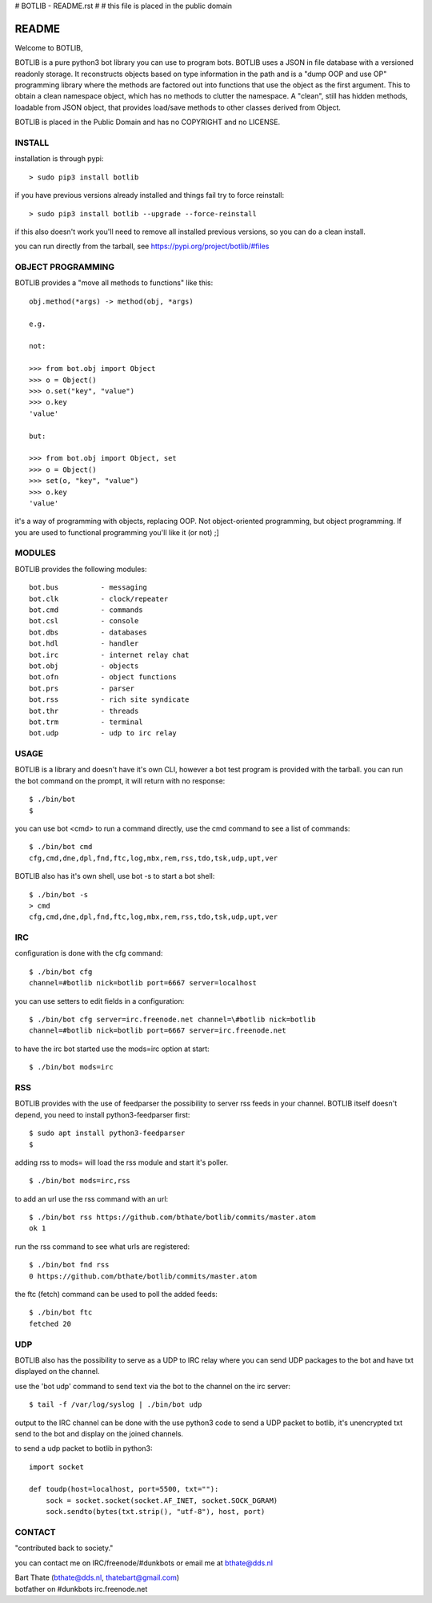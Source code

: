 # BOTLIB - README.rst
#
# this file is placed in the public domain

README
######

Welcome to BOTLIB,

BOTLIB is a pure python3 bot library you can use to program bots.
BOTLIB uses a JSON in file database with a versioned readonly storage. It 
reconstructs objects based on type information in the path and is a "dump 
OOP and use OP" programming library where the methods are factored out into
functions that use the object as the first argument. This to obtain a clean
namespace object, which has no methods to clutter the namespace. A "clean",
still has hidden methods, loadable from JSON object, that provides load/save
methods to other classes derived from Object.

BOTLIB is placed in the Public Domain and has no COPYRIGHT and no LICENSE.

INSTALL
=======

installation is through pypi:

::

 > sudo pip3 install botlib

if you have previous versions already installed and things fail try to force reinstall:

::

 > sudo pip3 install botlib --upgrade --force-reinstall

if this also doesn't work you'll need to remove all installed previous versions, so you can do a clean install.

you can run directly from the tarball, see https://pypi.org/project/botlib/#files

OBJECT PROGRAMMING
==================

BOTLIB provides a "move all methods to functions" like this:

::

 obj.method(*args) -> method(obj, *args) 

 e.g.

 not:

 >>> from bot.obj import Object
 >>> o = Object()
 >>> o.set("key", "value")
 >>> o.key
 'value'

 but:

 >>> from bot.obj import Object, set
 >>> o = Object()
 >>> set(o, "key", "value")
 >>> o.key
 'value'

it's a way of programming with objects, replacing OOP. Not object-oriented 
programming, but object programming. If you are used to functional programming
you'll like it (or not) ;]

MODULES
=======

BOTLIB provides the following modules:

::

    bot.bus          - messaging
    bot.clk          - clock/repeater
    bot.cmd          - commands
    bot.csl          - console
    bot.dbs          - databases
    bot.hdl          - handler
    bot.irc          - internet relay chat
    bot.obj          - objects
    bot.ofn          - object functions
    bot.prs          - parser
    bot.rss          - rich site syndicate
    bot.thr          - threads
    bot.trm          - terminal
    bot.udp          - udp to irc relay

USAGE
=====

BOTLIB is a library and doesn't have it's own CLI, however a bot test
program is provided with the tarball. you can run the bot command on the prompt, it will return with no response:

:: 

 $ ./bin/bot
 $ 

you can use bot <cmd> to run a command directly, use the cmd command to see a list of commands:

::

 $ ./bin/bot cmd
 cfg,cmd,dne,dpl,fnd,ftc,log,mbx,rem,rss,tdo,tsk,udp,upt,ver

BOTLIB also has it's own shell, use bot -s to start a bot shell:

::

  $ ./bin/bot -s
  > cmd
  cfg,cmd,dne,dpl,fnd,ftc,log,mbx,rem,rss,tdo,tsk,udp,upt,ver

IRC
===

configuration is done with the cfg command:

::

 $ ./bin/bot cfg
 channel=#botlib nick=botlib port=6667 server=localhost

you can use setters to edit fields in a configuration:

::

 $ ./bin/bot cfg server=irc.freenode.net channel=\#botlib nick=botlib
 channel=#botlib nick=botlib port=6667 server=irc.freenode.net

to have the irc bot started use the mods=irc option at start:

::

 $ ./bin/bot mods=irc

RSS
===

BOTLIB provides with the use of feedparser the possibility to server rss
feeds in your channel. BOTLIB itself doesn't depend, you need to install
python3-feedparser first:

::

 $ sudo apt install python3-feedparser
 $

adding rss to mods= will load the rss module and start it's poller.

::

 $ ./bin/bot mods=irc,rss

to add an url use the rss command with an url:

::

 $ ./bin/bot rss https://github.com/bthate/botlib/commits/master.atom
 ok 1

run the rss command to see what urls are registered:

::

 $ ./bin/bot fnd rss
 0 https://github.com/bthate/botlib/commits/master.atom

the ftc (fetch) command can be used to poll the added feeds:

::

 $ ./bin/bot ftc
 fetched 20

UDP
===

BOTLIB also has the possibility to serve as a UDP to IRC relay where you
can send UDP packages to the bot and have txt displayed on the channel.

use the 'bot udp' command to send text via the bot to the channel on the irc server:

::

 $ tail -f /var/log/syslog | ./bin/bot udp

output to the IRC channel can be done with the use python3 code to send a UDP packet 
to botlib, it's unencrypted txt send to the bot and display on the joined channels.

to send a udp packet to botlib in python3:

::

 import socket

 def toudp(host=localhost, port=5500, txt=""):
     sock = socket.socket(socket.AF_INET, socket.SOCK_DGRAM)
     sock.sendto(bytes(txt.strip(), "utf-8"), host, port)

CONTACT
=======

"contributed back to society."

you can contact me on IRC/freenode/#dunkbots or email me at bthate@dds.nl

| Bart Thate (bthate@dds.nl, thatebart@gmail.com)
| botfather on #dunkbots irc.freenode.net
